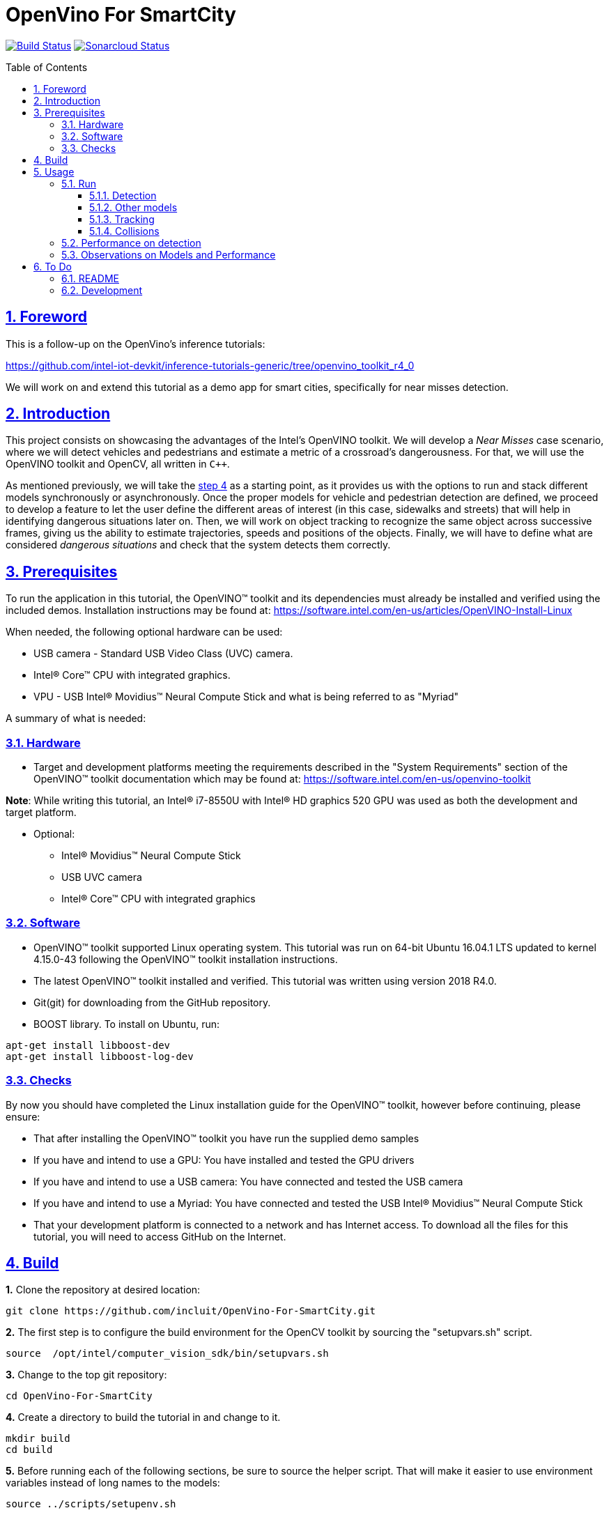 = OpenVino For SmartCity
:idprefix:
:idseparator: -
:sectanchors:
:sectlinks:
:sectnumlevels: 6
:sectnums:
:toc: macro
:toclevels: 6
:toc-title: Table of Contents

https://travis-ci.org/incluit/OpenVino-For-SmartCity#[image:https://travis-ci.org/incluit/OpenVino-For-SmartCity.svg?branch=master[Build
Status]]
https://sonarcloud.io/dashboard?id=incluit_OpenVino-For-SmartCity[image:https://sonarcloud.io/api/project_badges/measure?project=incluit_OpenVino-For-SmartCity&metric=alert_status[Sonarcloud
Status]]

toc::[]

== Foreword
This is a follow-up on the OpenVino's inference tutorials:

https://github.com/intel-iot-devkit/inference-tutorials-generic/tree/openvino_toolkit_r4_0

We will work on and extend this tutorial as a demo app for smart cities,
specifically for near misses detection.

== Introduction

This project consists on showcasing the advantages of the Intel's OpenVINO toolkit. We will develop a __Near Misses__ case scenario, where we will detect vehicles and pedestrians and estimate a metric of a crossroad's dangerousness. For that, we will use the OpenVINO toolkit and OpenCV, all written in `{cpp}`.

As mentioned previously, we will take the https://github.com/intel-iot-devkit/inference-tutorials-generic/tree/openvino_toolkit_r4_0/car_detection_tutorial/step_4[step 4] as a starting point, as it provides us with the options to run and stack different models synchronously or asynchronously. Once the proper models for vehicle and pedestrian detection are defined, we proceed to develop a feature to let the user define the different areas of interest (in this case, sidewalks and streets) that will help in identifying dangerous situations later on. Then, we will work on object tracking to recognize the same object across successive frames, giving us the ability to estimate trajectories, speeds and positions of the objects. Finally, we will have to define what are considered __dangerous situations__ and check that the system detects them correctly.

== Prerequisites

To run the application in this tutorial, the OpenVINO™ toolkit and its dependencies must already be installed and verified using the included demos. Installation instructions may be found at: https://software.intel.com/en-us/articles/OpenVINO-Install-Linux

When needed, the following optional hardware can be used:

* USB camera - Standard USB Video Class (UVC) camera.

* Intel® Core™ CPU with integrated graphics.

* VPU - USB Intel® Movidius™ Neural Compute Stick and what is being referred to as "Myriad"

A summary of what is needed:

=== Hardware

* Target and development platforms meeting the requirements described in the "System Requirements" section of the OpenVINO™ toolkit documentation which may be found at: https://software.intel.com/openvino-toolkit[https://software.intel.com/en-us/openvino-toolkit]

**Note**: While writing this tutorial, an Intel® i7-8550U with Intel® HD graphics 520 GPU was used as both the development and target platform.

* Optional:

** Intel® Movidius™ Neural Compute Stick

** USB UVC camera

** Intel® Core™ CPU with integrated graphics

=== Software

* OpenVINO™ toolkit supported Linux operating system. This tutorial was run on 64-bit Ubuntu 16.04.1 LTS updated to kernel 4.15.0-43 following the OpenVINO™ toolkit installation instructions.

* The latest OpenVINO™ toolkit installed and verified. This tutorial was written using version 2018 R4.0.

* Git(git) for downloading from the GitHub repository.

* BOOST library. To install on Ubuntu, run:

[source,bash]
----
apt-get install libboost-dev
apt-get install libboost-log-dev
----

=== Checks

By now you should have completed the Linux installation guide for the OpenVINO™ toolkit, however before continuing, please ensure:

* That after installing the OpenVINO™ toolkit you have run the supplied demo samples 

* If you have and intend to use a GPU: You have installed and tested the GPU drivers 

* If you have and intend to use a USB camera: You have connected and tested the USB camera 

* If you have and intend to use a Myriad: You have connected and tested the USB Intel® Movidius™ Neural Compute Stick

* That your development platform is connected to a network and has Internet access. To download all the files for this tutorial, you will need to access GitHub on the Internet. 

== Build

**1.** Clone the repository at desired location:

[source,bash]
----
git clone https://github.com/incluit/OpenVino-For-SmartCity.git
----

**2.** The first step is to configure the build environment for the OpenCV
toolkit by sourcing the "setupvars.sh" script.

[source,bash]
----
source  /opt/intel/computer_vision_sdk/bin/setupvars.sh
----

**3.** Change to the top git repository:

[source,bash]
----
cd OpenVino-For-SmartCity
----

**4.** Create a directory to build the tutorial in and change to it.

[source,bash]
----
mkdir build
cd build
----

**5.** Before running each of the following sections, be sure to source the
helper script. That will make it easier to use environment variables
instead of long names to the models:

[source,bash]
----
source ../scripts/setupenv.sh
----

**6.** Compile:

[source,bash]
----
cmake -DCMAKE_BUILD_TYPE=Release ../
make
----

== Usage

=== Run

==== Detection

**1.** First, let us see how it works on a single image file using default
synchronous mode.

[source,bash]
----
./intel64/Release/smart_city_tutorial -m_vp $vehicle232 -i ../data/car_1.bmp
----

**2.** For video files:

[source,bash]
----
./intel64/Release/smart_city_tutorial -m_vp $vehicle232 -i ../data/video1_640x320.mp4
----

image::https://github.com/incluit/OpenVino-For-SmartCity/blob/master/images/detection.gif[detection]

**3.** You can also run the command in asynchronous mode using the option
"-n_async 2":

[source,bash]
----
./intel64/Release/smart_city_tutorial -m_vp $vehicle232 -i ../data/NewVideo2.mp4 -n_async 2
----

image::https://github.com/incluit/OpenVino-For-SmartCity/blob/master/images/detection2.gif[detection2]

**4.** You can also load the models into the **GPU** or **MYRIAD**:

**Note**: In order to run this section, the **GPU** and/or **MYRIAD** are required to be present and correctly configured.

[source,bash]
----
./intel64/Release/smart_city_tutorial -m_vp $vehicle232 -d_vp GPU -i ../data/NewVideo2.mp4
----

[source,bash]
----
./intel64/Release/smart_city_tutorial -m_vp $vehicle232 -d_vp MYRIAD -i ../data/NewVideo2.mp4
----

==== Other models

You can also experiment by using different detection models, being the ones available up to now:

. person-vehicle-bike-detection-crossroad-0078
** `-m_vp $vehicle2{16,32}`
. vehicle-detection-adas-0002 together with person-detection-retail-0013 or pedestrian-detection-adas-0002:
** `-m $mVDR{16,32}` and `-m_p $person{1,2}{16,32}`
. frozen_yolo_v3
** `-m_y $yolo16`

By default they will be loaded into the CPU, so remember to pass the corresponding argument:

* `-d_vp {CPU,GPU,MYRIAD}`

* `-d {CPU,GPU,MYRIAD}` and `-d_p {CPU,GPU,MYRIAD}`

* `-d_y {CPU,GPU,MYRIAD}`

The first 2 are included with the OpenVINO toolkit, while the last one is the compiled version of the public https://github.com/pjreddie/darknet[yolo] general detection model. You can do this yourself by following this https://software.intel.com/en-us/articles/OpenVINO-Using-TensorFlow[Intel's guide] or download our compiled http://bit.ly/2QN2TT7[binary] and http://bit.ly/2sw4Idn[xml]. You will need to move these files to the `data` directory inside your OpenVino-For-SmartCity path.

==== Tracking

To enable tracking you should run the command with the `-tracking` argument:

[source,bash]
----
./intel64/Release/smart_city_tutorial -m_vp $vehicle232 -d_vp GPU -i ../data/NewVideo2.mp4 -n_async 16 -tracking
----

image::https://github.com/incluit/OpenVino-For-SmartCity/blob/master/images/tracking.gif[tracking]
image::https://github.com/incluit/OpenVino-For-SmartCity/blob/master/images/tracking2.gif[tracking2]

==== Collisions

To detect collisions you should run the command with the `-tracking` + `-collision` arguments:

[source,bash]
----
./intel64/Release/smart_city_tutorial -m_vp $vehicle232 -d_vp GPU -i ../data/video82.mp4 -n_async 16 -tracking -collision
----

image::https://github.com/incluit/OpenVino-For-SmartCity/blob/master/images/collision.gif[collision]
image::https://github.com/incluit/OpenVino-For-SmartCity/blob/master/images/collision2.gif[collision2]
image::https://github.com/incluit/OpenVino-For-SmartCity/blob/master/images/collision3.gif[collision3]

=== Performance on detection

**Note**: In order to run this section, the GPU is required to be present and correctly configured.

While **person-vehicle-bike-detection-crossroad-0078** and **yolo_v3** detect better in most cases, they have the disadvantage of being too slow for processing, achieving 20 fps and 8 fps respectively. On the other hand, if we can use 2 lighter models to detect different objects, we can parallelize the processing in different devices and take advantage of the asynchronous mode, as follows:

**1.** First we run in synchronous mode and then asynchronously with increasing -n_async values using the commands:

[source,bash]
----
./intel64/Release/smart_city_tutorial -m $mVDR16 -d {CPU,GPU} -m_p $person232 -d_p {GPU,CPU} -i ../data/video1_640x320.mp4 -n_async 1
./intel64/Release/smart_city_tutorial -m $mVDR16 -d {CPU,GPU} -m_p $person232 -d_p {GPU,CPU} -i ../data/video1_640x320.mp4 -n_async 2
./intel64/Release/smart_city_tutorial -m $mVDR16 -d {CPU,GPU} -m_p $person232 -d_p {GPU,CPU} -i ../data/video1_640x320.mp4 -n_async 4
./intel64/Release/smart_city_tutorial -m $mVDR16 -d {CPU,GPU} -m_p $person232 -d_p {GPU,CPU} -i ../data/video1_640x320.mp4 -n_async 8
./intel64/Release/smart_city_tutorial -m $mVDR16 -d {CPU,GPU} -m_p $person232 -d_p {GPU,CPU} -i ../data/video1_640x320.mp4 -n_async 16
----

**2.** Asynchronous mode should be faster by some amount for `-n_async 2` then a little more for `-n_async 4` and `-n_async 8`, then not as noticeable for `-n_async 16`. The improvements come from the CPU running in parallel more and more with the GPU. The absence of improvement shows when the CPU is doing less in parallel and is waiting on the other devices. This is referred to as “diminishing returns” and will vary across devices and inference models.

**3.** We run a performance analysis by running each 9 combinations of model/device/precision with `-n_async 16`. The following graph shows the results:

image::https://github.com/incluit/OpenVino-For-SmartCity/blob/master/images/Vehicle%20and%20Pedestrian%20detection%20performance.png[performance]

=== Observations on Models and Performance

While the 2 light combined models work way faster than the heavy single ones, they're restricted in terms of perspective, making them unavailable for most use cases where the camera is not positioned in a way that they can detect properly. That is why we recommend using any of the other 2 for further implementations and analyses.

== To Do

=== README

* [x] Short README with usage examples
* [x] Travis + Sonarcloud
* [ ] Include diagrams and images
* [ ] Elaborate on the wiki

=== Development

* [x] Try with different models
* [x] Detect vehicles and pedestrians
* [x] Draw Areas of Interest
* [x] Object Tracking
* [x] Object Trajectories
* [x] Fix labels for the other models
* [x] Calculate objects velocities
* [x] Calculate objects accelerations
* [x] Detect collisions
* [ ] Elaborate on dangerous situations to be detected (near misses)
* [ ] Detect these situations
